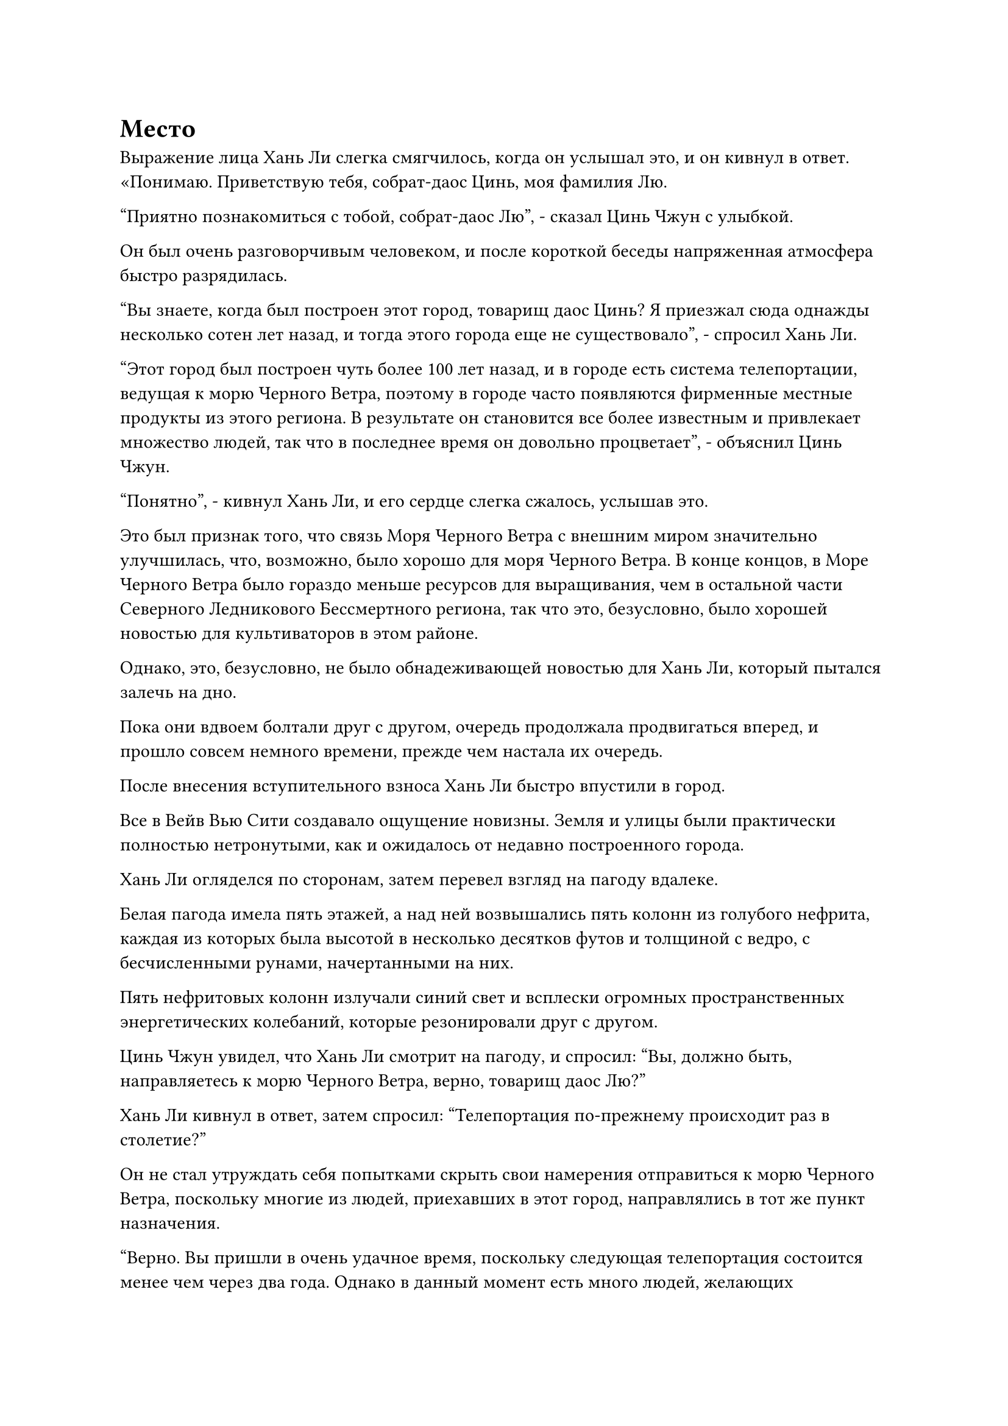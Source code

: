 = Место

Выражение лица Хань Ли слегка смягчилось, когда он услышал это, и он кивнул в ответ. «Понимаю. Приветствую тебя, собрат-даос Цинь, моя фамилия Лю.

"Приятно познакомиться с тобой, собрат-даос Лю", - сказал Цинь Чжун с улыбкой.

Он был очень разговорчивым человеком, и после короткой беседы напряженная атмосфера быстро разрядилась.

"Вы знаете, когда был построен этот город, товарищ даос Цинь? Я приезжал сюда однажды несколько сотен лет назад, и тогда этого города еще не существовало", - спросил Хань Ли.

"Этот город был построен чуть более 100 лет назад, и в городе есть система телепортации, ведущая к морю Черного Ветра, поэтому в городе часто появляются фирменные местные продукты из этого региона. В результате он становится все более известным и привлекает множество людей, так что в последнее время он довольно процветает", - объяснил Цинь Чжун.

"Понятно", - кивнул Хань Ли, и его сердце слегка сжалось, услышав это.

Это был признак того, что связь Моря Черного Ветра с внешним миром значительно улучшилась, что, возможно, было хорошо для моря Черного Ветра. В конце концов, в Море Черного Ветра было гораздо меньше ресурсов для выращивания, чем в остальной части Северного Ледникового Бессмертного региона, так что это, безусловно, было хорошей новостью для культиваторов в этом районе.

Однако, это, безусловно, не было обнадеживающей новостью для Хань Ли, который пытался залечь на дно.

Пока они вдвоем болтали друг с другом, очередь продолжала продвигаться вперед, и прошло совсем немного времени, прежде чем настала их очередь.

После внесения вступительного взноса Хань Ли быстро впустили в город.

Все в Вейв Вью Сити создавало ощущение новизны. Земля и улицы были практически полностью нетронутыми, как и ожидалось от недавно построенного города.

Хань Ли огляделся по сторонам, затем перевел взгляд на пагоду вдалеке.

Белая пагода имела пять этажей, а над ней возвышались пять колонн из голубого нефрита, каждая из которых была высотой в несколько десятков футов и толщиной с ведро, с бесчисленными рунами, начертанными на них.

Пять нефритовых колонн излучали синий свет и всплески огромных пространственных энергетических колебаний, которые резонировали друг с другом.

Цинь Чжун увидел, что Хань Ли смотрит на пагоду, и спросил: "Вы, должно быть, направляетесь к морю Черного Ветра, верно, товарищ даос Лю?"

Хань Ли кивнул в ответ, затем спросил: "Телепортация по-прежнему происходит раз в столетие?"

Он не стал утруждать себя попытками скрыть свои намерения отправиться к морю Черного Ветра, поскольку многие из людей, приехавших в этот город, направлялись в тот же пункт назначения.

"Верно. Вы пришли в очень удачное время, поскольку следующая телепортация состоится менее чем через два года. Однако в данный момент есть много людей, желающих отправиться в море Черного Ветра, поэтому конкуренция за места очень жесткая, и вам, скорее всего, будет нелегко претендовать на одно из них", - многозначительно сказал Цинь Чжун.

"Похоже, у вас есть способ обеспечить себе место. Если это так, пожалуйста, просветите меня", - сказал Хань Ли.

Действительно, судя по тому, сколько людей было в городе, места телепортации, скорее всего, будут горячо оспариваться.

Конечно, если бы он продемонстрировал свою истинную силу, то смог бы с легкостью получить место, но это могло бы раскрыть его личность, поэтому, если бы он мог получить место у Цинь Чжуна вместо этого, он был готов сделать это, даже по завышенной цене.

"У меня действительно есть свободное место прямо сейчас, и если вам интересно, мы можем поговорить более подробно", - сказал Цинь Чжун, взглянув на ближайший ресторан с загадочной улыбкой на лице.

"Конечно", - ответил Хань Ли, кивнув.

Они вдвоем вошли в ресторан, попросили столик, затем заказали немного еды и вина.

"Чистое спиртовое вино в этом ресторане довольно изысканное. Попробуйте, товарищ даос Лю", - с улыбкой сказал Цинь Чжун, наполняя чашку Хань Ли.

Вино было прозрачного зеленого цвета, с тонким слоем спиртового тумана, плывущего сверху, испуская опьяняющий аромат.

Хань Ли взглянул на него, но остался невозмутим.

Напротив, Цинь Чжун, казалось, был довольно заядлым пьяницей и выпил подряд две чашки вина.

Как раз в тот момент, когда Цинь Чжун собирался наполнить свою чашку в третий раз, Хань Ли, наконец, вмешался: "Давайте оставим выпивку на потом, товарищ даос Цинь. Как насчет того, чтобы сначала обсудить место телепортации?"

"Пожалуйста, простите меня, товарищ даос Лю. У меня больше нет потребности в средствах к существованию, но я никогда не мог отказаться от хорошей еды и вина. Давайте сразу перейдем к делу. Я могу сказать, что вы довольно прямой и незатейливый человек, поэтому я не буду тратить ваше время впустую."

Говоря это, Цинь Чжун поставил свою чашку, и на его лице появилось серьезное выражение.

"Продолжай", - подтолкнул Хань Ли.

"Вы впервые здесь, в Вейв-Вью-Сити, так что, вероятно, не знакомы с положением дел здесь. Прямо сейчас есть много людей, которые хотят отправиться в Море Черного Ветра, но по какой-то причине Море Черного Ветра серьезно ужесточило регулирование мест телепортации, так что не каждый может претендовать на одно только место с камнями Бессмертного происхождения.

“Вдобавок ко всему, вам нужно, чтобы за вас поручились какие-нибудь местные силы, так что посторонним стало намного труднее проникнуть в море Черного Ветра", - начал Цинь Чжун.

"Я всегда слышал, что Море Черного Ветра отличается от других мест в царстве бессмертных тем, что это относительно изолированная область, и что большинство его культиваторов являются потомками тамошних Земных Бессмертных, поэтому их нельзя винить за попытки снизить риск. Расскажи мне о месте, которое у тебя есть, товарищ даос Цинь, - сказал Хань Ли.

Казалось, в поведении Хань Ли вообще не было никакой настойчивости, поэтому Цинь Чжун мог только продолжить: "Мое место на самом деле принадлежит не мне. Вместо этого оно принадлежит моему хорошему другу. Изначально она планировала отправиться в Море Черного Ветра по каким-то деловым вопросам, но так случилось, что она достигла критического этапа в своем совершенствовании и нуждается в некоторых таблетках, и именно поэтому она пытается продать свое место."

"Я понимаю, но если места телепортации действительно так востребованы, то, конечно, она могла бы продать их давным-давно, вместо того, чтобы держать их до сих пор, так почему же они все еще у нее?" Спросила Хань Ли.

"По правде говоря, у моей подруги сейчас довольно мало средств, поэтому она просит довольно высокую цену за это место", - признался Цинь Чжун.

Хань Ли на самом деле испытал некоторое облегчение, услышав это, и спросил: "Сколько она просит за это место?"

"15 камней Бессмертного происхождения", - ответил Цинь Чжун после недолгого колебания.

"15? Если я правильно помню, каждое место раньше стоило пять камней Бессмертного происхождения", - сказал Хань Ли, приподняв бровь.

"Споты по-прежнему продаются по пять камней Бессмертного происхождения за каждый, но, как вы знаете, спрос сейчас довольно высок, и иногда на черном рынке появляются споты примерно по 10 камней Бессмертного происхождения за каждый.

“Более того, продавцы на черном рынке не несут ответственности за то, чтобы найти кого-нибудь, кто мог бы поручиться за вас. 15 Камней Бессмертного происхождения - это немного круто, но клан моего друга очень влиятельный в этой области, и они могут поручиться за вас бесплатно", - ответил Цинь Чжун.

"Я понимаю..."

Хань Ли погладил свой собственный подбородок, когда на его лице появилось задумчивое выражение, казалось, он взвешивал свои варианты.

"Вы, вероятно, не в курсе этого, коллега-даос Лю, но на данный момент Море Черного Ветра все больше ужесточает правила в отношении своих систем телепортации. Все те, кто входит в Море Черного Ветра и выходит из него, тщательно проверяются, и если кто-то причинит какие-либо неприятности в Море Черного Ветра, то власть, которая поручилась за них, получит очень суровое наказание.

“Следовательно, авторитетные власти в городе обычно не желают ручаться за посторонних, и даже если вы заплатите кому-то за это, пять Камней Бессмертного происхождения могут не выполнить свою работу", - поспешно добавил Цинь Чжун.

"В таком случае, почему вы так уверены, что клан вашего друга захочет поручиться за меня?" Спросила Хань Ли.

"Моя подруга уже рассматривала такую возможность, поэтому она попросила меня познакомиться с кем-нибудь, прежде чем я предложу им место телепортации. Мы только что познакомились, но по нашему разговору по дороге сюда я могу сказать, что вы не какая-то отвратительная личность", - с улыбкой объяснил Цинь Чжун.

Хань Ли кивнул в ответ. "Хорошо, тогда я согласен на ваше предложение".

Намек на восторг промелькнул в глазах Цинь Чжуна, когда он услышал это, и он поспешно сказал: "В таком случае, я предупрежу своего друга, чтобы он немедленно пришел сюда".

"Хорошо, я подожду здесь, пожалуйста, скоро вернусь", - кивнув, ответил Хань Ли.

Цинь Чжун осушил свой кубок с вином, затем поднялся на ноги и поднял кулак в сторону Хань Ли в прощальном приветствии, прежде чем быстро покинуть кабинку.

После его ухода Хань Ли тоже поднялся на ноги, затем подошел к окну и, нахмурив брови, устремил взгляд на белую пагоду вдалеке.

Казалось, что с момента его отъезда в Море Черного Ветра произошли какие-то значительные изменения, и он не был уверен, что принял правильное решение, вернувшись.

Час пролетел в мгновение ока, и Цинь Чжун, наконец, вернулся с улыбкой на лице.

За ним следовала фигура, одетая в белое, в конической шляпе с вуалью, скрывавшей ее черты.

Фигура приподняла вуаль, чтобы показать набор потрясающих черт, но ее кожа была неестественно бледной, как будто ее покрывал слой инея, и все ее тело излучало ледяную ауру.

"Извините, что заставил вас так долго ждать, товарищ даос Ли", - извиняющимся тоном сказал Цинь Чжун.

"Все в порядке", - ответил Хань Ли кивком, затем бросил пытливый взгляд на женщину в белом.

"Верно, это мой друг, у которого есть место для телепортации."

Цинь Чжун взглянул на женщину, когда говорил, и его глаза были полны нежности, ясно указывая на то, что он был по уши влюблен в нее.

Женщина слегка покраснела и застенчиво посмотрела на Цинь Чжуна, но в ее глазах также был намек на привязанность.

Оба они явно совершенствовались в течение бесчисленных лет, но все же вели себя как пара юных голубков, и Хань Ли не мог не закатить глаза, увидев это.

"Меня зовут Сюэ Ло, приятно познакомиться с вами, коллега-даос Лю", - немного застенчиво обратилась женщина к Хань Ли.

"Я очень рада, Небесная дева Сюэ. Смогу ли я увидеть жетон телепортации?" - Спросил Хань Ли.

И Цинь Чжун, и Сюэ Ло находились на вершине стадии интеграции тела, и аура последнего слегка колебалась, и это было предвестником неминуемого прорыва.

"конечно."

Сюэ Ло вытащил черный значок размером с ладонь, на одной стороне которого были написаны слова "Черный ветер", а на другой - "Телепортация".

Значок был идентичен тому, который Хань Ли когда-то получил от мастера острова Черного Ветра, и он бегло осмотрел его, прежде чем кивнуть, затем провел рукавом по столу, чтобы достать 10 камней Бессмертного происхождения.

Брови Сюэ Ло слегка нахмурились, увидев это, и лицо Цинь Чжуна тоже слегка вытянулось, когда он сказал: "Товарищ даос Лю, мы договорились о 15 камнях Бессмертного происхождения!"

#pagebreak()